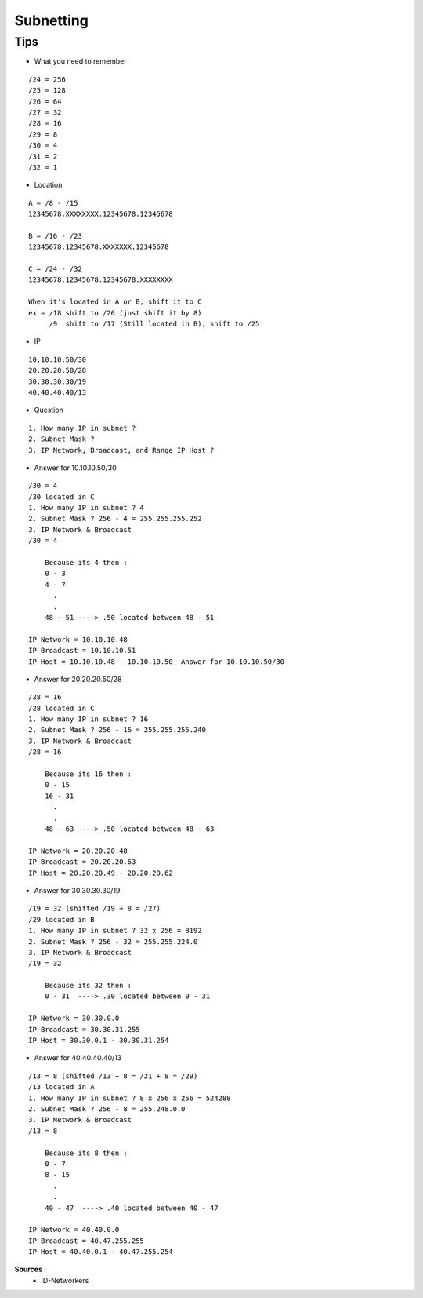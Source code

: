 Subnetting
==========

Tips
----

- What you need to remember 
::

    /24 = 256
    /25 = 128
    /26 = 64
    /27 = 32
    /28 = 16
    /29 = 8
    /30 = 4
    /31 = 2
    /32 = 1

- Location
::

  A = /8 - /15
  12345678.XXXXXXXX.12345678.12345678

  B = /16 - /23
  12345678.12345678.XXXXXXX.12345678

  C = /24 - /32
  12345678.12345678.12345678.XXXXXXXX
  
  When it's located in A or B, shift it to C
  ex = /18 shift to /26 (just shift it by 8)
       /9  shift to /17 (Still located in B), shift to /25


- IP
::

    10.10.10.50/30
    20.20.20.50/28
    30.30.30.30/19
    40.40.40.40/13

- Question
::

    1. How many IP in subnet ?
    2. Subnet Mask ?
    3. IP Network, Broadcast, and Range IP Host ?

- Answer for 10.10.10.50/30
::

    /30 = 4
    /30 located in C
    1. How many IP in subnet ? 4
    2. Subnet Mask ? 256 - 4 = 255.255.255.252
    3. IP Network & Broadcast 
    /30 = 4
    
        Because its 4 then :
        0 - 3
        4 - 7
          .
          .
        48 - 51 ----> .50 located between 48 - 51
    
    IP Network = 10.10.10.48
    IP Broadcast = 10.10.10.51
    IP Host = 10.10.10.48 - 10.10.10.50- Answer for 10.10.10.50/30

- Answer for 20.20.20.50/28    
::

    /28 = 16
    /28 located in C
    1. How many IP in subnet ? 16
    2. Subnet Mask ? 256 - 16 = 255.255.255.240
    3. IP Network & Broadcast 
    /28 = 16
    
        Because its 16 then :
        0 - 15
        16 - 31
          .
          .
        48 - 63 ----> .50 located between 48 - 63
    
    IP Network = 20.20.20.48
    IP Broadcast = 20.20.20.63
    IP Host = 20.20.20.49 - 20.20.20.62
    
- Answer for 30.30.30.30/19    
::

    /19 = 32 (shifted /19 + 8 = /27)
    /29 located in B
    1. How many IP in subnet ? 32 x 256 = 8192
    2. Subnet Mask ? 256 - 32 = 255.255.224.0
    3. IP Network & Broadcast 
    /19 = 32
    
        Because its 32 then :
        0 - 31  ----> .30 located between 0 - 31
    
    IP Network = 30.30.0.0
    IP Broadcast = 30.30.31.255
    IP Host = 30.30.0.1 - 30.30.31.254
    
- Answer for 40.40.40.40/13    
::

    /13 = 8 (shifted /13 + 8 = /21 + 8 = /29)
    /13 located in A
    1. How many IP in subnet ? 8 x 256 x 256 = 524288
    2. Subnet Mask ? 256 - 8 = 255.248.0.0
    3. IP Network & Broadcast 
    /13 = 8
    
        Because its 8 then :
        0 - 7
        8 - 15
          .
          .
        40 - 47  ----> .40 located between 40 - 47
    
    IP Network = 40.40.0.0
    IP Broadcast = 40.47.255.255
    IP Host = 40.40.0.1 - 40.47.255.254  


**Sources :**
 * ID-Networkers
